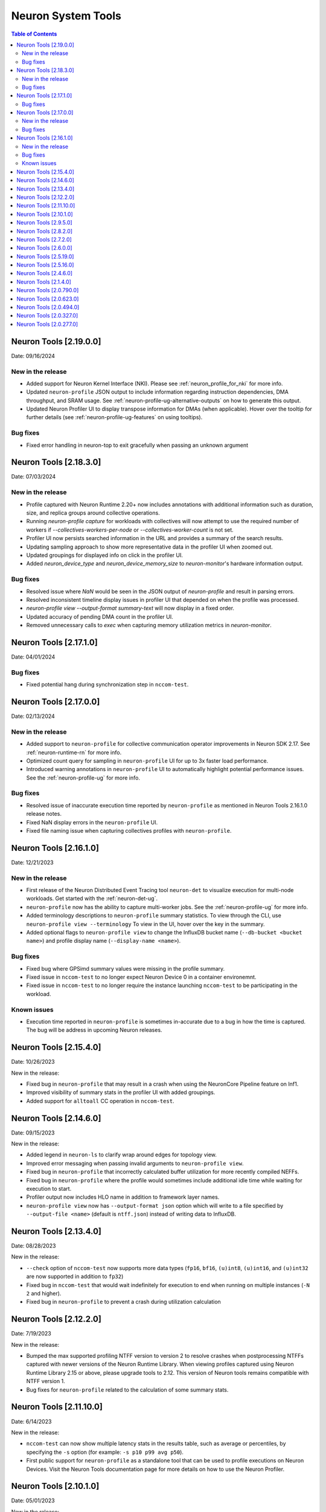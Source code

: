 .. _neuron-tools-rn:

Neuron System Tools
===================

.. contents:: Table of Contents
   :local:
   :depth: 2


Neuron Tools  [2.19.0.0]
------------------------
Date: 09/16/2024

New in the release
^^^^^^^^^^^^^^^^^^
* Added support for Neuron Kernel Interface (NKI).  Please see :ref:`neuron_profile_for_nki` for more info.
* Updated ``neuron-profile`` JSON output to include information regarding instruction dependencies, DMA throughput, and SRAM usage.  See :ref:`neuron-profile-ug-alternative-outputs` on how to generate this output.
* Updated Neuron Profiler UI to display transpose information for DMAs (when applicable).  Hover over the tooltip for further details (see :ref:`neuron-profile-ug-features` on using tooltips).

Bug fixes
^^^^^^^^^
* Fixed error handling in neuron-top to exit gracefully when passing an unknown argument


Neuron Tools  [2.18.3.0]
------------------------
Date: 07/03/2024

New in the release
^^^^^^^^^^^^^^^^^^
* Profile captured with Neuron Runtime 2.20+ now includes annotations with additional information such as duration, size, and replica groups around collective operations.
* Running `neuron-profile capture` for workloads with collectives will now attempt to use the required number of workers if `--collectives-workers-per-node` or `--collectives-worker-count` is not set.
* Profiler UI now persists searched information in the URL and provides a summary of the search results.
* Updating sampling approach to show more representative data in the profiler UI when zoomed out.
* Updated groupings for displayed info on click in the profiler UI.
* Added `neuron_device_type` and `neuron_device_memory_size` to `neuron-monitor`'s hardware information output.

Bug fixes
^^^^^^^^^
* Resolved issue where `NaN` would be seen in the JSON output of `neuron-profile` and result in parsing errors.
* Resolved inconsistent timeline display issues in profiler UI that depended on when the profile was processed.
* `neuron-profile view --output-format summary-text` will now display in a fixed order.
* Updated accuracy of pending DMA count in the profiler UI.
* Removed unnecessary calls to `exec` when capturing memory utilization metrics in `neuron-monitor`.

Neuron Tools  [2.17.1.0]
------------------------
Date: 04/01/2024

Bug fixes
^^^^^^^^^
* Fixed potential hang during synchronization step in ``nccom-test``.


Neuron Tools  [2.17.0.0]
------------------------
Date: 02/13/2024

New in the release
^^^^^^^^^^^^^^^^^^
* Added support to ``neuron-profile`` for collective communication operator improvements in Neuron SDK 2.17.
  See :ref:`neuron-runtime-rn` for more info.
* Optimized count query for sampling in ``neuron-profile`` UI for up to 3x faster load performance.
* Introduced warning annotations in ``neuron-profile`` UI to automatically highlight potential performance issues.
  See the :ref:`neuron-profile-ug` for more info.

Bug fixes
^^^^^^^^^
* Resolved issue of inaccurate execution time reported by ``neuron-profile`` as mentioned in Neuron Tools 2.16.1.0 release notes.
* Fixed NaN display errors in the ``neuron-profile`` UI.
* Fixed file naming issue when capturing collectives profiles with ``neuron-profile``.


Neuron Tools  [2.16.1.0]
------------------------
Date: 12/21/2023

New in the release
^^^^^^^^^^^^^^^^^^
* First release of the Neuron Distributed Event Tracing tool ``neuron-det`` to visualize execution for
  multi-node workloads.
  Get started with the :ref:`neuron-det-ug`.
* ``neuron-profile`` now has the ability to capture multi-worker jobs.
  See the :ref:`neuron-profile-ug` for more info.
* Added terminology descriptions to ``neuron-profile`` summary statistics.
  To view through the CLI, use ``neuron-profile view --terminology``
  To view in the UI, hover over the key in the summary.
* Added optional flags to ``neuron-profile view`` to change the InfluxDB bucket name (``--db-bucket <bucket name>``)
  and profile display name (``--display-name <name>``).

Bug fixes
^^^^^^^^^
* Fixed bug where GPSimd summary values were missing in the profile summary.
* Fixed issue in ``nccom-test`` to no longer expect Neuron Device 0 in a container environemnt.
* Fixed issue in ``nccom-test`` to no longer require the instance launching ``nccom-test`` to be participating in the workload.

Known issues
^^^^^^^^^^^^
* Execution time reported in ``neuron-profile`` is sometimes in-accurate due to a bug in how the time is captured.  The bug will be address in upcoming Neuron releases.


Neuron Tools  [2.15.4.0]
------------------------
Date: 10/26/2023

New in the release:

* Fixed bug in ``neuron-profile`` that may result in a crash when using the NeuronCore Pipeline feature on Inf1.
* Improved visibility of summary stats in the profiler UI with added groupings.
* Added support for ``alltoall`` CC operation in ``nccom-test``.


Neuron Tools  [2.14.6.0]
------------------------
Date: 09/15/2023

New in the release:

* Added legend in ``neuron-ls`` to clarify wrap around edges for topology view.
* Improved error messaging when passing invalid arguments to ``neuron-profile view``.
* Fixed bug in ``neuron-profile`` that incorrectly calculated buffer utilization for more recently compiled NEFFs.
* Fixed bug in ``neuron-profile`` where the profile would sometimes include additional idle time while waiting for execution to start.
* Profiler output now includes HLO name in addition to framework layer names.
* ``neuron-profile view`` now has ``--output-format json`` option which will write to a file specified by ``--output-file <name>`` (default is ``ntff.json``) instead of writing data to InfluxDB.


Neuron Tools  [2.13.4.0]
------------------------
Date: 08/28/2023

New in the release:

* ``--check`` option of ``nccom-test`` now supports more data types (``fp16``, ``bf16``, ``(u)int8``, ``(u)int16``, and ``(u)int32`` are now supported in addition to ``fp32``)
* Fixed bug in ``nccom-test`` that would wait indefinitely for execution to end when running on multiple instances (``-N 2`` and higher).
* Fixed bug in ``neuron-profile`` to prevent a crash during utilization calculation


Neuron Tools  [2.12.2.0]
-------------------------
Date: 7/19/2023

New in the release:

* Bumped the max supported profiling NTFF version to version 2 to resolve crashes when postprocessing NTFFs captured with newer versions of the Neuron Runtime Library.
  When viewing profiles captured using Neuron Runtime Library 2.15 or above, please upgrade tools to 2.12.
  This version of Neuron tools remains compatible with NTFF version 1.
* Bug fixes for ``neuron-profile`` related to the calculation of some summary stats.


Neuron Tools  [2.11.10.0]
-------------------------
Date: 6/14/2023

New in the release:

* ``nccom-test`` can now show multiple latency stats in the results table, such as average or percentiles, by specifying the ``-s`` option (for example: ``-s p10 p99 avg p50``).
* First public support for ``neuron-profile`` as a standalone tool that can be used to profile executions on Neuron Devices.  Visit the Neuron Tools documentation page for more details on how to use the Neuron Profiler.


Neuron Tools  [2.10.1.0]
-------------------------

Date: 05/01/2023

New in the release:

* Added new Neuron Collectives benchmarking tool, ``nccom-test``, to enable benchmarking sweeps on various Neuron Collective Communication operations.  See new nccom-test documentation under System Tools for more details.

* Expanded support for Neuron profiling to include runtime setup/teardown times and collapsed execution of NeuronCore engines and DMA.  See Tensorboard release notes and tutorial for more details. 


Neuron Tools  [2.9.5.0]
-------------------------

Date: 03/28/2023

New in the release:

* Updated neuron-top to show effective FLOPs across all NeuronCores.


Neuron Tools  [2.8.2.0]
-------------------------
Date: 02/24/2023

New in the release:

* Updated neuron-top to show aggregated utilization/FLOPs across all NeuronCores.


Neuron Tools  [2.7.2.0]
-------------------------
Date: 02/08/2023

New in the release:

* Added support for model FLOPS metrics in both neuron-monitor and neuron-top. More details can be found in the Neuron Tools documentation.



Neuron Tools  [2.6.0.0]
-------------------------
Date: 12/09/2022

This release adds support for profiling with the Neuron Plugin for TensorBoard on TRN1.  Please check out the documentation :ref:`neuronx-plugin-tensorboard`.

New in the release:

* Updated profile post-processing for workloads executed on TRN1 


Neuron Tools  [2.5.19.0]
-------------------------
Date: 11/07/2022

New in the release:

* Minor bug fixes and improvements.


Neuron Tools  [2.5.16.0]
-------------------------
Date: 10/26/2022

New in the release:

* New ``neuron-monitor`` and ``neuron-top`` feature: **memory utilization breakdown**. This new feature provides more details on how memory is being currently used on the Neuron Devices as well as on the host instance.
* ``neuron-top``'s UI layout has been updated to accommodate the new **memory utilization breakdown** feature.
* ``neuron-monitor``'s ``inference_stats`` metric group was renamed to ``execution_stats``. While the previous release still supported ``inference_stats``, starting this release the name ``inference_stats`` is considered deprecated and can't be used anymore.

.. note ::
  For more details on the new **memory utilization breakdown** feature in ``neuron-monitor`` and ``neuron-top`` check out the full user guides: :ref:`neuron-monitor-ug` and :ref:`neuron-top-ug`.

Bug Fixes:

* Fix a rare crash in ``neuron-top`` when the instance is under heavy CPU load.
* Fix process names on the bottom tab bar of ``neuron-top`` sometimes disappearing for smaller terminal window sizes.


Neuron Tools  [2.4.6.0]
-------------------------
Date: 10/10/2022

This release adds support for both EC2 INF1 and TRN1 platforms.  Name of the package changed from aws-neuron-tools to aws-neuronx-tools.  Please remove the old package before installing the new one.

New in the release:

* Added support for ECC counters on Trn1
* Added version number output to neuron-top
* Expanded support for longer process tags in neuron-monitor.
* Removed hardware counters from the default neuron-monitor config to avoid sending repeated errors - will add back in future release.
* ``neuron-ls``  - Added option ``neuron-ls --topology`` with ASCII graphics output showing the connectivity between Neuron Devices on an instance. This feature aims to help in understanding pathways between Neuron Devices and in exploiting code or data locality.


Bug Fixes:

* Fix neuron-monitor and neuron-top to show the correct Neuron Device when running in a container where not all devices are present.


Neuron Tools [2.1.4.0]
-------------------------------

Date: 04/29/2022

* Minor updates 


Neuron Tools [2.0.790.0]
--------------------------------

Date: 03/25/2022

* ``neuron-monitor``: fixed a floating point error when calculating CPU utilization.   


Neuron Tools  [2.0.623.0]
--------------------------------

Date: 01/20/2022

New in the release:

* ``neuron-top`` - Added “all” tab that aggregates all aggregate all running Neuron processes into a single view.  
* ``neuron-top`` - Improved startup time to approximately 1.5 seconds in most cases.
* ``neuron-ls``  - Removed header message about updating tools from neuron-ls output


Bug fixes:

* ``neuron-top`` - Reduced single CPU core usage down to 0.7% from 80% on inf1.xlarge when running ``neuron-top`` by switching to an event-driven 
  approach for screen updates.  


Neuron Tools [2.0.494.0]
------------------------

Date: 12/27/2021

* Security related updates related to log4j vulnerabilities.


Neuron Tools [2.0.327.0]
------------------------

Date: 11/05/2021

* Updated Neuron Runtime (which is integrated within this package) to ``libnrt 2.2.18.0`` to fix a container issue that was preventing 
  the use of containers when /dev/neuron0 was not present. See details here :ref:`neuron-runtime-release-notes`.


Neuron Tools [2.0.277.0]
------------------------

Date: 10/27/2021

New in this release:

   -  Tools now support applications built with Neuron Runtime 2.x (``libnrt.so``).

      .. important::

        -  You must update to the latest Neuron Driver (``aws-neuron-dkms`` version 2.1 or newer) 
           for proper functionality of the new runtime library.
        -  Read :ref:`introduce-libnrt`
           application note that describes :ref:`why are we making this
           change <introduce-libnrt-why>` and
           how :ref:`this change will affect the Neuron
           SDK <introduce-libnrt-how-sdk>` in detail.
        -  Read :ref:`neuron-migrating-apps-neuron-to-libnrt` for detailed information of how to
           migrate your application.

   -  Updates have been made to ``neuron-ls`` and ``neuron-top`` to
      significantly improve the interface and utility of information
      provided.      
   -  Expands ``neuron-monitor`` to include additional information when
      used to monitor latest Frameworks released with Neuron 1.16.0.

         **neuron_hardware_info**
         Contains basic information about the Neuron hardware.
         ::

            "neuron_hardware_info": {
               "neuron_device_count": 16,
               "neuroncore_per_device_count": 4,
               "error": ""
            }

         -  ``neuron_device_count`` : number of available Neuron Devices
         -  ``neuroncore_per_device_count`` : number of NeuronCores present on each Neuron Device
         -  ``error`` : will contain an error string if any occurred when getting this information
            (usually due to the Neuron Driver not being installed or not running).

   -  ``neuron-cli`` entering maintenance mode as it’s use is no longer
      relevant when using ML Frameworks with an integrated Neuron
      Runtime (libnrt.so). see :ref:`maintenance_mxnet_1_5` for more information.
   -  For more information visit :ref:`neuron-tools`

